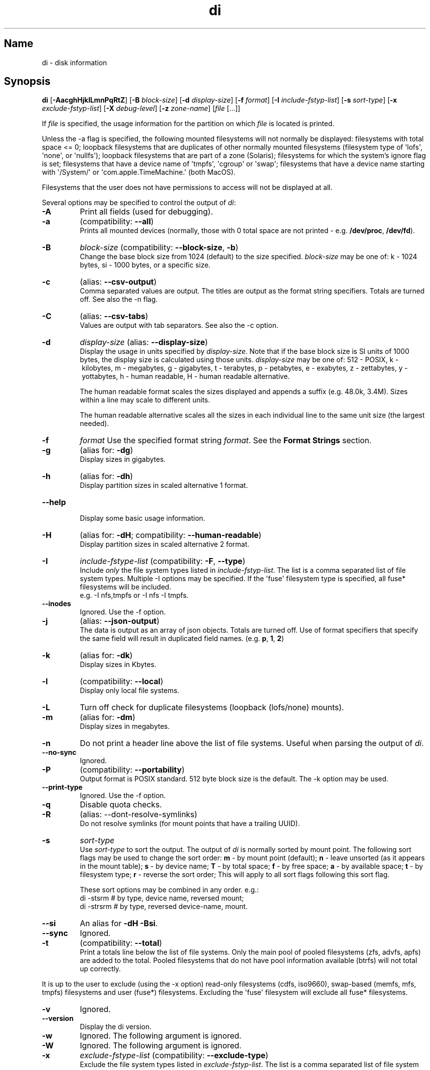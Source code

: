 .\"
.\" di.1
.\"
.\" Copyright 1994-2018 Brad Lanam  Walnut Creek CA USA
.\"
.\" brad.lanam.di_at_gmail.com
.\"
.TH di 1 "17 Jan 2013"
.SH Name
di \- disk information
.SH Synopsis
.\" di [-AacghHjklLmnPqRtZ] [-B block-size] [-d display-size] [-f format]
.\" [-I include-fstyp-list] [-s sort-type]
.\" [-x exclude-fstyp-list] [-X debug-level]
.\" [-z zone-name] [file [...]]
.B di
[\fB\-AacghHjklLmnPqRtZ\fP]
[\fB\-B\fP \fIblock\-size\fP]
[\fB\-d\fP \fIdisplay\-size\fP]
[\fB\-f\fP \fIformat\fP]
[\fB\-I\fP \fIinclude\-fstyp\-list\fP]
[\fB\-s\fP \fIsort\-type\fP]
[\fB\-x\fP \fIexclude\-fstyp\-list\fP]
[\fB\-X\fP \fIdebug-level\fP]
[\fB\-z\fP \fIzone\-name\fP]
[\fIfile\fP [...]]
.PP
If \fIfile\fP is specified, the usage information for the partition on which
\fIfile\fP is located is printed.
.PP
Unless the \-a flag is specified, the following mounted
filesystems will not
normally be displayed: filesystems
with total space <= 0;
loopback filesystems that are duplicates
of other normally mounted filesystems
(filesystem type of \[aq]lofs\[aq], \[aq]none\[aq], or \[aq]nullfs\[aq]);
loopback filesystems that are part of a zone (Solaris);
filesystems for which the system's ignore flag is set;
filesystems that have a device name of \[aq]tmpfs\[aq], \[aq]cgroup\[aq] or \[aq]swap\[aq];
filesystems that have a device name starting with
\[aq]/System/\[aq] or \[aq]com.apple.TimeMachine.\[aq] (both MacOS).
.PP
Filesystems that the user does not have permissions to access will
not be displayed at all.
.PP
Several options may be specified to
control the output of \fIdi\fP:
.TP
.B \-A
Print all fields (used for debugging).
.TP
.B \-a
(compatibility: \fB\-\-all\fP)
.br
Prints all mounted devices (normally, those with 0 total space are not
printed \- e.g. \fB/dev/proc\fP, \fB/dev/fd\fP).
.TP
.B \-B
.I block\-size
(compatibility: \fB\-\-block\-size\fP, \fB\-b\fP)
.br
Change the base block size from 1024 (default) to the size specified.
\fIblock\-size\fP may be one of: k\ \-\ 1024 bytes, si\ \-\ 1000 bytes,
or a specific size.
.TP
.B \-c
(alias: \fB\-\-csv\-output\fP)
.br
Comma separated values are output.  The titles are output as the
format string specifiers.  Totals are turned off. See also the \-n flag.
.TP
.B \-C
(alias: \fB\-\-csv\-tabs\fP)
.br
Values are output with tab separators.
See also the \-c option.
.TP
.B \-d
.I display\-size
(alias: \fB\-\-display\-size\fP)
.br
Display the usage in units specified by \fIdisplay\-size\fP.
Note that if the base block size is SI units of 1000 bytes, the
display size is calculated using those units.
\fIdisplay\-size\fP
may be one of: 512\ \-\ POSIX, k\ \-\ kilobytes,
m\ \-\ megabytes, g\ \-\ gigabytes, t\ \-\ terabytes, p\ \-\ petabytes,
e\ \-\ exabytes, z\ \-\ zettabytes, y\ \-\ yottabytes,
h\ \-\ human readable, H\ \-\ human readable alternative.
.IP
The human readable format scales the sizes displayed and
appends a suffix (e.g. 48.0k, 3.4M). Sizes within a
line may scale to different units.
.IP
The human readable alternative scales all the sizes in each individual line
to the same unit size (the largest needed).
.TP
.B \-f
.I format
Use the specified format string \fIformat\fP.  See the
\fBFormat Strings\fP section.
.TP
.B \-g
(alias for: \fB\-dg\fP)
.br
Display sizes in gigabytes.
.TP
.B \-h
(alias for: \fB\-dh\fP)
.br
Display partition sizes in scaled alternative 1 format.
.TP
.B \-\-help
.br
Display some basic usage information.
.TP
.B \-H
(alias for: \fB\-dH\fP; compatibility: \fB\-\-human\-readable\fP)
.br
Display partition sizes in scaled alternative 2 format.
.TP
.B \-I
.I include\-fstype\-list
(compatibility: \fB\-F\fP, \fB\-\-type\fP)
.br
Include \fIonly\fP the file system types listed in \fIinclude\-fstyp\-list\fP.
The list is a comma separated list of file system types.
Multiple \-I options may be specified.  If the \[aq]fuse\[aq] filesystem type
is specified, all fuse* filesystems will be included.
.br
e.g. \-I nfs,tmpfs or \-I nfs \-I tmpfs.
.TP
.B \-\-inodes
Ignored.  Use the \-f option.
.TP
.B \-j
(alias: \fB\-\-json\-output\fP)
.br
The data is output as an array of json objects.
Totals are turned off.  Use of format specifiers that specify
the same field will result in duplicated field names.
(e.g. \fBp\fP, \fB1\fP, \fB2\fP)
.TP
.B \-k
(alias for: \fB\-dk\fP)
.br
Display sizes in Kbytes.
.TP
.B \-l
(compatibility: \fB\-\-local\fP)
.br
Display only local file systems.
.TP
.B \-L
Turn off check for duplicate filesystems (loopback (lofs/none) mounts).
.TP
.B \-m
(alias for: \fB\-dm\fP)
.br
Display sizes in megabytes.
.TP
.B \-n
Do not print a header line above the list of file systems.  Useful when
parsing the output of \fIdi\fP.
.TP
.B \-\-no\-sync
Ignored.
.TP
.B \-P
(compatibility: \fB\-\-portability\fP)
.br
Output format is POSIX standard.
512 byte block size is the default.  The \-k option may be used.
.TP
.B \-\-print\-type
Ignored.  Use the \-f option.
.TP
.B \-q
Disable quota checks.
.TP
.B \-R
(alias: \-\-dont\-resolve\-symlinks)
.br
Do not resolve symlinks (for mount points that have a trailing UUID).
.TP
.B \-s
.I sort\-type
.br
Use \fIsort\-type\fP to sort the output.
The output of \fIdi\fP is normally sorted by mount point.  The following
sort flags may be used to change the sort order:
\fBm\fP \- by mount point (default);
\fBn\fP \- leave unsorted (as it appears in
the mount table);
\fBs\fP \- by device name;
\fBT\fP \- by total space;
\fBf\fP \- by free space;
\fBa\fP \- by available space;
\fBt\fP \- by filesystem type;
\fBr\fP \- reverse the sort order; This will apply to all sort flags
following this sort flag.
.IP
These sort options may be combined in any order.  e.g.:
.RS
di \-stsrm # by type, device name, reversed mount;
.br
di \-strsrm # by type, reversed device-name, mount.
.RE
.TP
.B \-\-si
An alias for \fB-dH -Bsi\fP.
.TP
.B \-\-sync
Ignored.
.TP
.B \-t
(compatibility: \fB\-\-total\fP)
.br
Print a totals line below the list of file systems.
Only the main pool of pooled filesystems (zfs, advfs, apfs)
are added to the total.
Pooled filesystems that do not have pool information
available (btrfs) will not total up correctly.
.PP
It is up to the user
to exclude (using the \-x option) read\-only filesystems (cdfs, iso9660),
swap-based (memfs, mfs, tmpfs) filesystems and user (fuse*)
filesystems.  Excluding the \[aq]fuse\[aq] filesystem will exclude all
fuse* filesystems.
.TP
.B \-v
Ignored.
.TP
.B \-\-version
.br
Display the di version.
.TP
.B \-w
Ignored.  The following argument is ignored.
.TP
.B \-W
Ignored.  The following argument is ignored.
.TP
.B \-x
.I exclude\-fstype\-list
(compatibility: \fB\-\-exclude\-type\fP)
.br
Exclude the file system types listed in \fIexclude\-fstyp\-list\fP.
The list is a comma separated list of file system types.
Multiple \-x options may be specified.  If the \[aq]fuse\[aq] filesystem
type is excluded, all fuse* filesystems will be excluded.
e.g. \-x nfs,tmpfs or \-x nfs \-x tmpfs.
.TP
.B \-X
.I level
.br
Set the program's debugging level to \fIdebug-level\fP.
.TP
.B \-z
.I zone-name
.br
Display the filesystems for the specified zone.
The zone must be visible to the user.
.TP
.B \-Z
(alias for: \fB\-z all\fP)
.br
Display the filesystems for all visible zones.
.SH Format Strings
The output of \fIdi\fP may be specified via a format string.  This
string may be given either via the \fB-f\fP command line option or as
part of the \fBDI_ARGS\fP environment variable.
The format string may specify the
following columns:
.RS .5
.TP
.B m
Print the name of the mount point.
.TP
.B M (deprecated)
Print the name of the mount point.
.TP
.B d
Print the device name.
.TP
.B s (deprecated)
Print the device name.
.TP
.B S (deprecated)
Print the device name.
.TP
.B t
Print the file system type.
.TP
.B T (deprecated)
Print the file system type.
.TP
.B Total Available
.TP
.B b
Print the total number of megabytes on the file system.
.TP
.B B
Print the total number of megabytes on the file system
available for use by normal
users.
.TP
.B In Use
.TP
.B u
Print the number of megabytes in use on the file system
(actual number of megabytes used = total \- free).
.TP
.B c
Print the number of megabytes not available for use by normal users
(total \- available).  Note that this calculation does work correctly
the \[aq]apfs\[aq] filesystem.
.TP
.B Free
.TP
.B f
Print the number of free (unused) megabytes on the file system.
.TP
.B v
Print the number of megabytes available for use by normal users.
.TP
.B Percentage Used
.TP
.B p
Print the percentage of megabytes not available for use by normal users
(number of megabytes not available for use / total disk space).
.TP
.B 1
Print the percentage of total megabytes in use
(actual number of megabytes used / total disk space).
.TP
.B 2
Print the percentage of megabytes in use, BSD-style.  Represents the
percentage of user-available space in use.  Note that values over 100%
are possible
(actual number of megabytes used / disk
space available to non-root users).
.TP
.B Percentage Free
.TP
.B a
Print the percentage of megabytes available for use by normal users
(number of megabytes available for use / total disk space).
.TP
.B 3
Print the percentage of total megabytes free
(actual number of megabytes free / total disk space).
.TP
.B Inodes
.TP
.B i
Print the total number of file slots (inodes) that can be created on the file
system.
.TP
.B U
Print the number of file slots in use.
.TP
.B F
Print the number of file slots available.
.TP
.B P
Print the percentage of file slots in use.
.TP
.B Mount Information
.TP
.B O
Print the filesystem mount options.
.RE
.PP
The default format string for \fIdi\fP is \fBsmbuvpT\fP.
.PP
The format string may also contain any other character not listed
above.  The character will be printed as is.  e.g. di \-f \[aq]mbuvp|iUFP\[aq]
will print the character \[aq]|\[aq] between the disk usage and the file slot
usage.  The command sequence:
.RS
.br
di \-f \[aq]mbuvp
.br
miUFP\[aq]
.br
.RE
will print two lines of data for each filesystem.
.SH Examples
Various \fIdf\fP
equivalent format strings for System V release 4 are:
.RS
\fI/usr/bin/df \-v\fP     di \-P \-f msbuf1
.br
\fI/usr/bin/df \-k\fP     di \-dk \-f sbcvpm
.br
\fI/usr/ucb/df\fP        di \-dk \-f sbuv2m
.RE
GNU df:
.RS
\fIdf\fP                 di \-dk \-f SbuvpM
.br
\fIdf \-T\fP              di \-dk \-f STbuvpM
.br
\fIdf \-h \-T\fP              di \-dh \-f STbuvpM
.RE
AIX df:
.RS
\fIdf\fP                 di \-d 512 \-f Sbf1UPM
.br
\fIdf \-I\fP              di -d 512 \-f Sbuf1M
.br
\fIdf \-I \-M\fP           di \-d 512 \-f SMbuf1
.RE
HP-UX bdf:
.RS
\fIbdf\fP                di \-d k \-f Sbuv2M
.br
\fIbdf \-i\fP             di \-d k \-f Sbuv2UFPM
.RE
.PP
If you like your numbers to add up/calculate the percentage
correctly, try one
of the following format strings:
.PP
.RS
di \-f SMbuf1T
.br
di \-f SMbcvpT
.br
di \-f SMBuv2T
.RE
.SH Environment Variables
The DI_ARGS environment variable may be used to specify command
line arguments.  e.g. If you always want gigabytes displayed, set
DI_ARGS equal to "\-dg".  Any command line arguments specified
will override the DI_ARGS environment variable.
.PP
The DI_LOCALE_DIR environment variable may be used to specify the
location of the di program's locale message files.
.PP
The GNU df POSIXLY_CORRECT, and DF_BLOCK_SIZE and the BSD BLOCKSIZE
environment variables are honored.
.SH Note
For filesystems that do not report available space (e.g. System V
release 3), the number of available space is set to the free space.
.SH WARNING
Do not replace your system's \fIdf\fP command with this program.  You
will in all likelihood break your installation procedures.
.SH See Also
df(1), fstab(5), getmnt(2), getmntinfo(2), mnttab(4), mount(1M)
statfs(2), statvfs(2)
.SH Bugs
Send bug reports to: brad.lanam.di @ gmail.com
.PP
Known Issues:
.PP
di will probably not process a zettabyte or yottabyte sized filesystem
properly due to overflow of a long long.
.SH Website
https://diskinfo-di.sourceforge.io/
.SH Author
This program is Copyright 1994-2024 by Brad Lanam.
.PP
Brad Lanam, Pleasant Hill, CA (brad.lanam.di @ gmail.com)
